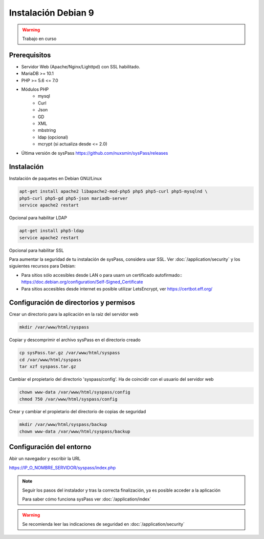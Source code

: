 Instalación Debian 9
====================

.. warning::

  Trabajo en curso

Prerequisitos
-------------

* Servidor Web (Apache/Nginx/Lighttpd) con SSL habilitado.
* MariaDB >= 10.1
* PHP >= 5.6 <= 7.0
* Módulos PHP
    * mysql
    * Curl
    * Json
    * GD
    * XML
    * mbstring
    * ldap (opcional)
    * mcrypt (si actualiza desde <= 2.0)
* Última versión de sysPass https://github.com/nuxsmin/sysPass/releases

Instalación
-----------

Instalación de paquetes en Debian GNU/Linux

.. code:: bash

    apt-get install apache2 libapache2-mod-php5 php5 php5-curl php5-mysqlnd \
    php5-curl php5-gd php5-json mariadb-server
    service apache2 restart

Opcional para habilitar LDAP

.. code:: bash

    apt-get install php5-ldap
    service apache2 restart

Opcional para habilitar SSL

Para aumentar la seguridad de tu instalación de sysPass, considera usar SSL. Ver :doc:`/application/security` y los siguientes recursos para Debian:

* Para sitios sólo accesibles desde LAN o para usarn un certificado autofirmado:: https://doc.debian.org/configuration/Self-Signed_Certificate
* Para sitios accesibles desde internet es posible utilizar LetsEncrypt, ver https://certbot.eff.org/

Configuración de directorios y permisos
---------------------------------------

Crear un directorio para la aplicación en la raíz del servidor web

.. code:: bash

    mkdir /var/www/html/syspass

Copiar y descomprimir el archivo sysPass en el directorio creado

.. code:: bash

    cp sysPass.tar.gz /var/www/html/syspass
    cd /var/www/html/syspass
    tar xzf syspass.tar.gz

Cambiar el propietario del directorio 'syspass/config'. Ha de coincidir con el usuario del servidor web

.. code:: bash

    chown www-data /var/www/html/syspass/config
    chmod 750 /var/www/html/syspass/config

Crear y cambiar el propietario del directorio de copias de seguridad

.. code:: bash

    mkdir /var/www/html/syspass/backup
    chown www-data /var/www/html/syspass/backup

Configuración del entorno
-------------------------

Abir un navegador y escribir la URL

https://IP_O_NOMBRE_SERVIDOR/syspass/index.php

.. note::

  Seguir los pasos del instalador y tras la correcta finalización, ya es posible acceder a la aplicación

  Para saber cómo funciona sysPass ver :doc:`/application/index`

.. warning::

  Se recomienda leer las indicaciones de seguridad en :doc:`/application/security`
